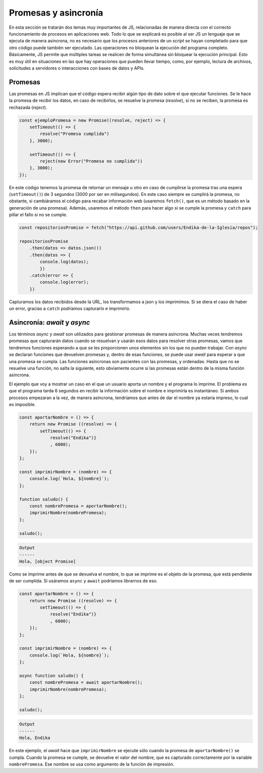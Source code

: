 Promesas y asincronía
===========================

En esta sección se tratarán dos temas muy importantes de JS, relacionadas de manera directa con el correcto funcionamiento
de procesos en aplicaciones web. Todo lo que se explicará es posible al ser JS un lenguaje que se ejecuta de manera asíncrona, no
es necesario que los procesos anteriores de un *script* se hayan completado para que otro código puede también ser ejecutado.
Las operaciones no bloquean la ejecución del programa completo. Básicamente, JS permite que múltiples tareas se realicen de forma 
simultánea sin bloquear la ejecución principal. Esto es muy útil en situaciones en las que hay operaciones que pueden llevar tiempo, como, por ejemplo, lectura
de archivos, solicitudes a servidores o interacciones con bases de datos y APIs. 

Promesas
--------------

Las promesas en JS implican que el código espera recibir algún tipo de dato sobre el que ejecutar funciones. Se le hace la promesa
de recibir los datos, en caso de recibirlos, se resuelve la promesa (*resolve*), si no se reciben, la promesa es rechazada (*reject*).

.. code-block:: javascript

    const ejemploPromesa = new Promise((resolve, reject) => {
        setTimeout(() => {
            resolve("Promesa cumplida")
        }, 3000);
        
        setTimeout(() => {
            reject(new Error("Promesa no cumplida"))
        }, 3000);
    });

En este código tenemos la promesa de retornar un mensaje u otro en caso de cumplirse la promesa tras una espera (``setTimeout()``)
de 3 segundos (3000 por ser en milisegundos). En este caso siempre se cumplirá la promesa, no obstante, si cambiáramos el código para 
recabar información web (usaremos ``fetch()``, que es un método basado en la generación de una promesa). Además, usaremos el método ``then`` para
hacer algo si se cumple la promesa y ``catch`` para pillar el fallo si no se cumple.

.. code-block:: javascript

    const repositoriosPromise = fetch("https://api.github.com/users/Endika-de-la-Iglesia/repos");

    repositoriosPromise
        .then(datos => datos.json())
        .then(datos => {
            console.log(datos);
            })
        .catch(error => {
            console.log(error);
        })

Capturamos los datos recibidos desde la URL, los transformamos a json y los imprimimos. Si se diera el caso de haber un error,
gracias a ``catch`` podríamos capturarlo e imprimirlo.

Asincronía: *await* y *async*
--------------------------------

Los términos *async* y *await* son utilizados para gestionar promesas de manera asíncrona. Muchas veces tendremos promesas que capturarán 
datos cuando se resuelvan y usarán esos datos para resolver otras promesas, vamos que tendremos funciones esperando a que se les proporcionen
unos elementos sin los que no pueden trabajar. Con *async* se declaran funciones que devuelven promesas y, dentro de esas funciones, se puede usar *await*
para esperar a que una promesa se cumpla. Las funciones asíncronas son pacientes con las promesas, y ordenadas. Hasta que no se resuelve una función,
no salta la siguiente, esto obviamente ocurre si las promesas están dentro de la misma función asíncrona.

El ejemplo que voy a mostrar un caso en el que un usuario aporta un nombre y el programa lo imprime. El problema es que el programa tarda
6 segundos en recibir la información sobre el nombre e imprimirla es instantáneo. Si ambos procesos empezaran a la vez, de manera asíncrona, tendríamos
que antes de dar el nombre ya estaría impreso, lo cual es imposible. 

.. code-block:: javascript

    const aportarNombre = () => {
        return new Promise ((resolve) => {
            setTimeout(() => {
                resolve("Endika")}
                , 6000);
        });
    };

    const imprimirNombre = (nombre) => {
        console.log(`Hola, ${nombre}`);
    };

    function saludo() {
        const nombrePromesa = aportarNombre();
        imprimirNombre(nombrePromesa);
    };

    saludo();

.. code-block:: output

    Output 
    ------
    Hola, [object Promise]

Como se imprime antes de que se devuelva el nombre, lo que se imprime es el objeto de la promesa, que
está pendiente de ser cumplida. Si usáramos ``async`` y ``await`` podríamos librarnos de eso.

.. code-block:: javascript

    const aportarNombre = () => {
        return new Promise ((resolve) => {
            setTimeout(() => {
                resolve("Endika")}
                , 6000);
        });
    };

    const imprimirNombre = (nombre) => {
        console.log(`Hola, ${nombre}`);
    };

    async function saludo() {
        const nombrePromesa = await aportarNombre();
        imprimirNombre(nombrePromesa);
    };

    saludo();

.. code-block:: output

    Output 
    ------
    Hola, Endika

En este ejemplo, el *await* hace que ``imprimirNombre`` se ejecute sólo cuando la promesa de ``aportarNombre()`` se cumpla.
Cuando la promesa se cumple, se devuelve el valor del nombre, que es capturado correctamente por la variable ``nombrePromesa``.
Ese nombre se usa como argumento de la función de impresión.